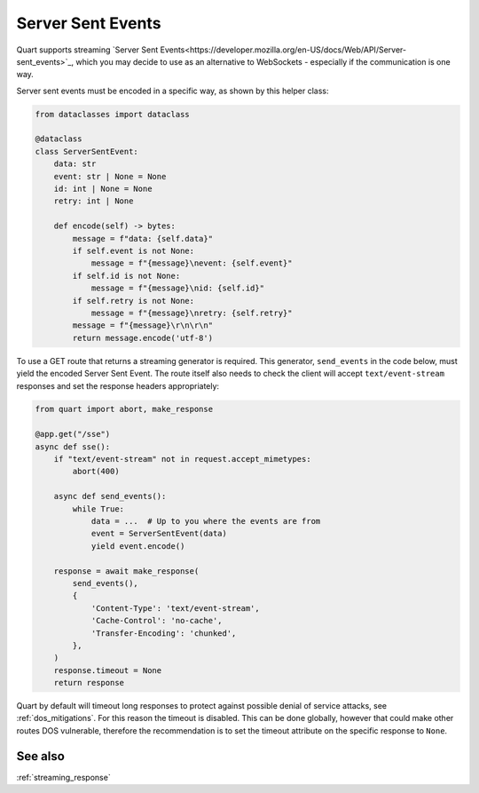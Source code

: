 .. _server_sent_events:

Server Sent Events
==================

Quart supports streaming `Server Sent
Events<https://developer.mozilla.org/en-US/docs/Web/API/Server-sent_events>`_,
which you may decide to use as an alternative to WebSockets -
especially if the communication is one way.

Server sent events must be encoded in a specific way, as shown by this
helper class:

.. code-block:: python

    from dataclasses import dataclass

    @dataclass
    class ServerSentEvent:
        data: str
        event: str | None = None
        id: int | None = None
        retry: int | None

        def encode(self) -> bytes:
            message = f"data: {self.data}"
            if self.event is not None:
                message = f"{message}\nevent: {self.event}"
            if self.id is not None:
                message = f"{message}\nid: {self.id}"
            if self.retry is not None:
                message = f"{message}\nretry: {self.retry}"
            message = f"{message}\r\n\r\n"
            return message.encode('utf-8')

To use a GET route that returns a streaming generator is
required. This generator, ``send_events`` in the code below, must
yield the encoded Server Sent Event. The route itself also needs to
check the client will accept ``text/event-stream`` responses and set
the response headers appropriately:

.. code-block:: python

    from quart import abort, make_response

    @app.get("/sse")
    async def sse():
        if "text/event-stream" not in request.accept_mimetypes:
            abort(400)

        async def send_events():
            while True:
                data = ...  # Up to you where the events are from
                event = ServerSentEvent(data)
                yield event.encode()

        response = await make_response(
            send_events(),
            {
                'Content-Type': 'text/event-stream',
                'Cache-Control': 'no-cache',
                'Transfer-Encoding': 'chunked',
            },
        )
        response.timeout = None
        return response

Quart by default will timeout long responses to protect against
possible denial of service attacks, see :ref:`dos_mitigations`. For
this reason the timeout is disabled. This can be done globally,
however that could make other routes DOS vulnerable, therefore the
recommendation is to set the timeout attribute on the specific
response to ``None``.

See also
--------

:ref:`streaming_response`
